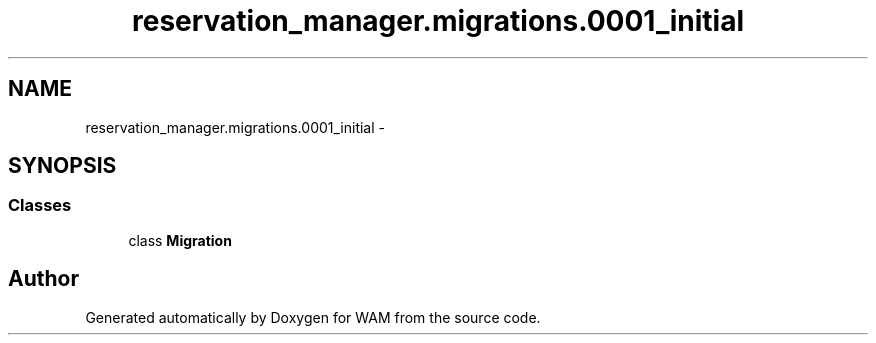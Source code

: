 .TH "reservation_manager.migrations.0001_initial" 3 "Fri Jul 8 2016" "WAM" \" -*- nroff -*-
.ad l
.nh
.SH NAME
reservation_manager.migrations.0001_initial \- 
.SH SYNOPSIS
.br
.PP
.SS "Classes"

.in +1c
.ti -1c
.RI "class \fBMigration\fP"
.br
.in -1c
.SH "Author"
.PP 
Generated automatically by Doxygen for WAM from the source code\&.
